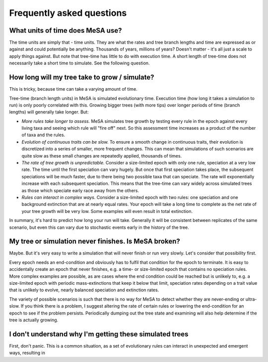 Frequently asked questions
==========================

What units of time does MeSA use?
---------------------------------

The time units are simply that - time units. They are what the rates and tree branch lengths and time are expressed as or against and could potentially be anything. Thousands of years, millions of years? Doesn't matter - it's all just a scale to apply things against. But note that tree-time has little to do with execution time. A short length of tree-time does not necessarily take a short time to simulate. See the following question.


How long will my tree take to grow / simulate?
----------------------------------------------

This is tricky, because time can take a varying amount of time.

Tree-time (branch length units) in MeSA is simulated evolutionary time. Execution time (how long it takes a simulation to run) is only poorly correlated with this. Growing bigger trees (with more tips) over longer periods of time (branch lengths) will generally take longer. But:

* *More rules take longer to assess.* MeSA simulates tree growth by testing every rule in the epoch against every living taxa and seeing which rule will "fire off" next. So this assessment time increases as a product of the number of taxa and the rules.

* *Evolution of continuous traits can be slow.* To ensure a smooth change in continuous traits, their evolution is discretized into a series of smaller, more frequent changes. This can mean that simulations of such scenarios are quite slow as these small changes are repeatedly applied, thousands of times.

* *The rate of tree growth is unpredictable.* Consider a size-limited epoch with only one rule, speciation at a very low rate. The time until the first speciation can vary hugely. But once that first speciation takes place, the subsequent speciations will be much faster, due to there being two possible taxa that can speciate. The rate will exponentially increase with each subsequent speciation. This means that the tree-time can vary widely across simulated trees as those which speciate early race away from the others.

* *Rules can interact in complex ways.* Consider a size-limited epoch with two rules: one speciation and one background extinction that are at nearly equal rates. Your epoch will take a long time to complete as the net rate of your tree growth will be very low. Some examples will even result in total extinction.

In summary, it's hard to predict how long your run will take. Generally it will be consistent between replicates of the same scenario, but even this can vary due to stochastic events early in the history of the tree.


My tree or simulation never finishes. Is MeSA broken?
-----------------------------------------------------

Maybe. But it's very easy to write a simulation that will never finish or run very slowly. Let's consider that possibility first.

Every epoch needs an end-condition and obviously has to fulfil that condition for the epoch to terminate. It is easy to accidentally create an epoch that never finishes, e.g. a time- or size-limited epoch that contains no speciation rules. More complex examples are possible, as are cases where the end condition could be reached but is unlikely to, e.g. a size-limited epoch with periodic mass-extinctions that keep it below that limit, speciation rates depending on a trait value that is unlikely to evolve, nearly balanced speciation and extinction rates.

The variety of possible scenarios is such that there is no way for MeSA to detect whether they are never-ending or ultra-slow. If you think there is a problem, I suggest altering the rate of certain rules or lowering the end-condition for an epoch to see if the problem persists. Periodically dumping out the tree state and examining will also help determine if the tree is actually growing.


I don't understand why I'm getting these simulated trees
--------------------------------------------------------

First, don't panic. This is a common situation, as a set of evolutionary rules can interact in unexpected and emergent ways, resulting in 
